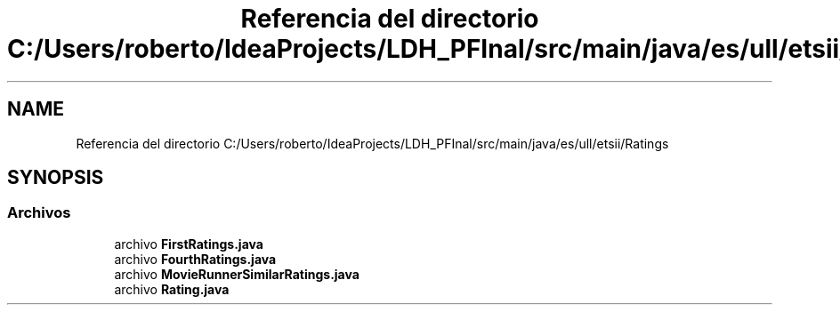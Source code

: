 .TH "Referencia del directorio C:/Users/roberto/IdeaProjects/LDH_PFInal/src/main/java/es/ull/etsii/Ratings" 3 "Miércoles, 4 de Enero de 2023" "Version 1.0" "ProyectoFinalLDH" \" -*- nroff -*-
.ad l
.nh
.SH NAME
Referencia del directorio C:/Users/roberto/IdeaProjects/LDH_PFInal/src/main/java/es/ull/etsii/Ratings
.SH SYNOPSIS
.br
.PP
.SS "Archivos"

.in +1c
.ti -1c
.RI "archivo \fBFirstRatings\&.java\fP"
.br
.ti -1c
.RI "archivo \fBFourthRatings\&.java\fP"
.br
.ti -1c
.RI "archivo \fBMovieRunnerSimilarRatings\&.java\fP"
.br
.ti -1c
.RI "archivo \fBRating\&.java\fP"
.br
.in -1c

